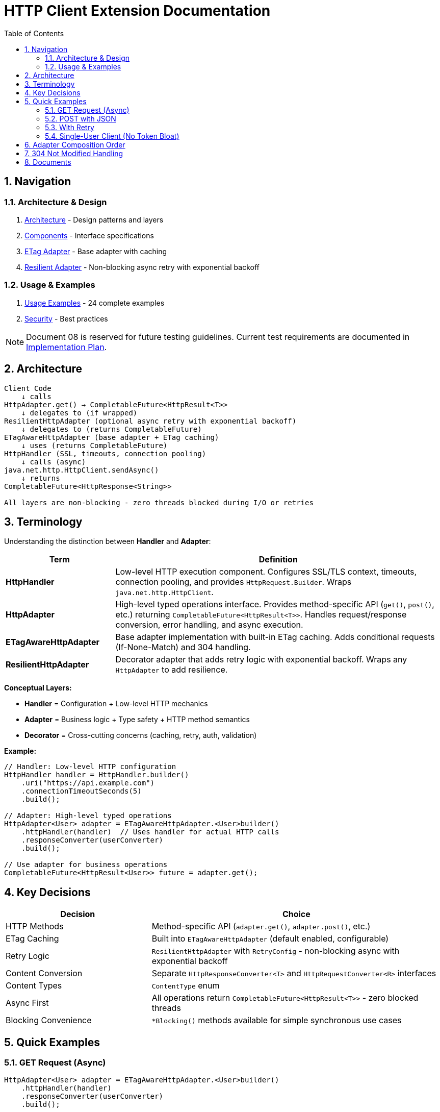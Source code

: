 = HTTP Client Extension Documentation
:toc: left
:toc-title: Table of Contents
:toclevels: 3
:sectnums:
:source-highlighter: highlight.js

== Navigation

=== Architecture & Design

. link:02-proposed-architecture.adoc[Architecture] - Design patterns and layers
. link:03-core-components.adoc[Components] - Interface specifications
. link:04-etag-aware-adapter.adoc[ETag Adapter] - Base adapter with caching
. link:05-resilient-adapter.adoc[Resilient Adapter] - Non-blocking async retry with exponential backoff

=== Usage & Examples

. link:07-usage-examples.adoc[Usage Examples] - 24 complete examples
. link:09-security-considerations.adoc[Security] - Best practices

NOTE: Document 08 is reserved for future testing guidelines. Current test requirements are documented in link:06-implementation-plan.adoc[Implementation Plan].

== Architecture

[source]
----
Client Code
    ↓ calls
HttpAdapter.get() → CompletableFuture<HttpResult<T>>
    ↓ delegates to (if wrapped)
ResilientHttpAdapter (optional async retry with exponential backoff)
    ↓ delegates to (returns CompletableFuture)
ETagAwareHttpAdapter (base adapter + ETag caching)
    ↓ uses (returns CompletableFuture)
HttpHandler (SSL, timeouts, connection pooling)
    ↓ calls (async)
java.net.http.HttpClient.sendAsync()
    ↓ returns
CompletableFuture<HttpResponse<String>>

All layers are non-blocking - zero threads blocked during I/O or retries
----

== Terminology

Understanding the distinction between **Handler** and **Adapter**:

[cols="1,3"]
|===
|Term |Definition

|**HttpHandler**
|Low-level HTTP execution component. Configures SSL/TLS context, timeouts, connection pooling, and provides `HttpRequest.Builder`. Wraps `java.net.http.HttpClient`.

|**HttpAdapter**
|High-level typed operations interface. Provides method-specific API (`get()`, `post()`, etc.) returning `CompletableFuture<HttpResult<T>>`. Handles request/response conversion, error handling, and async execution.

|**ETagAwareHttpAdapter**
|Base adapter implementation with built-in ETag caching. Adds conditional requests (If-None-Match) and 304 handling.

|**ResilientHttpAdapter**
|Decorator adapter that adds retry logic with exponential backoff. Wraps any `HttpAdapter` to add resilience.
|===

**Conceptual Layers:**

* **Handler** = Configuration + Low-level HTTP mechanics
* **Adapter** = Business logic + Type safety + HTTP method semantics
* **Decorator** = Cross-cutting concerns (caching, retry, auth, validation)

**Example:**

[source,java]
----
// Handler: Low-level HTTP configuration
HttpHandler handler = HttpHandler.builder()
    .uri("https://api.example.com")
    .connectionTimeoutSeconds(5)
    .build();

// Adapter: High-level typed operations
HttpAdapter<User> adapter = ETagAwareHttpAdapter.<User>builder()
    .httpHandler(handler)  // Uses handler for actual HTTP calls
    .responseConverter(userConverter)
    .build();

// Use adapter for business operations
CompletableFuture<HttpResult<User>> future = adapter.get();
----

== Key Decisions

[cols="1,2"]
|===
|Decision |Choice

|HTTP Methods |Method-specific API (`adapter.get()`, `adapter.post()`, etc.)
|ETag Caching |Built into `ETagAwareHttpAdapter` (default enabled, configurable)
|Retry Logic |`ResilientHttpAdapter` with `RetryConfig` - non-blocking async with exponential backoff
|Content Conversion |Separate `HttpResponseConverter<T>` and `HttpRequestConverter<R>` interfaces
|Content Types |`ContentType` enum
|Async First |All operations return `CompletableFuture<HttpResult<T>>` - zero blocked threads
|Blocking Convenience |`*Blocking()` methods available for simple synchronous use cases
|===

== Quick Examples

=== GET Request (Async)

[source,java]
----
HttpAdapter<User> adapter = ETagAwareHttpAdapter.<User>builder()
    .httpHandler(handler)
    .responseConverter(userConverter)
    .build();

// Async execution
CompletableFuture<HttpResult<User>> futureResult = adapter.get();

// Handle asynchronously (recommended)
futureResult.thenAccept(result -> {
    if (result.isSuccess()) {
        processUser(result.getContent().orElseThrow());
    }
});

// Or blocking for simple cases
HttpResult<User> result = adapter.getBlocking();
----

=== POST with JSON

[source,java]
----
User newUser = User.builder().name("John").email("john@example.com").build();

// Async
CompletableFuture<HttpResult<User>> futureResult = adapter.post(newUser);

// Or blocking
HttpResult<User> result = adapter.postBlocking(newUser);
----

=== With Retry

[source,java]
----
HttpAdapter<User> resilient = ResilientHttpAdapter.wrap(baseAdapter);

// Async execution with retry - returns CompletableFuture
CompletableFuture<HttpResult<User>> future = resilient.get();

// Handle asynchronously (recommended)
future.thenAccept(result -> {
    if (result.isSuccess()) {
        processUser(result.getContent().orElseThrow());
    }
});

// Or blocking
HttpResult<User> result = resilient.getBlocking();
----

=== Single-User Client (No Token Bloat)

[source,java]
----
// Mobile app, desktop app, or service account
HttpAdapter<User> adapter = ETagAwareHttpAdapter.<User>builder()
    .httpHandler(handler)
    .responseConverter(userConverter)
    .cacheKeyHeaderFilter(CacheKeyHeaderFilter.NONE)  // URI only, ignore all headers
    .build();
// Token refresh doesn't create duplicate cache entries
----

== Adapter Composition Order

Order matters when composing multiple adapters. All compositions maintain non-blocking async behavior:

[cols="2,2,2"]
|===
|Pattern |Behavior |Use When

|`Retry(Auth(Base))`
|Retries entire operation including auth (all async)
|Auth failures are transient

|`Auth(Retry(Base))`
|Retries requests, reuses auth (all async)
|Auth is stable

|`Auth(Retry(Base))`
|Standard composition (all async)
|Recommended default
|===

Example trade-offs:

[source,java]
----
// Option 1: Retry includes auth
// Pro: Handles auth token race conditions
// Con: More token refresh calls
HttpAdapter<User> option1 = ResilientHttpAdapter.wrap(
    new BearerTokenAdapter<>(baseAdapter, tokenSupplier)
);

// Option 2: Auth wraps retry
// Pro: Fewer token refresh calls
// Con: Auth failures not retried
HttpAdapter<User> option2 = new BearerTokenAdapter<>(
    ResilientHttpAdapter.wrap(baseAdapter),
    tokenSupplier
);

// Both return CompletableFuture for async execution
CompletableFuture<HttpResult<User>> future1 = option1.get();
CompletableFuture<HttpResult<User>> future2 = option2.get();

// Or use blocking methods
HttpResult<User> result1 = option1.getBlocking();
HttpResult<User> result2 = option2.getBlocking();
----

**Rule:** Place stable concerns outside, variable concerns inside retry loop.

== 304 Not Modified Handling

The adapter uses a safe request flow pattern: cache entry retrieved at request start, reference held throughout. This guarantees:

* 304 response returns `Success` with cached content
* Thread-safe: local reference immune to concurrent cache modifications
* Safe by design: 304 can only occur when cache entry exists

See link:04-etag-aware-adapter.adoc#_304_not_modified_handling_pattern[304 Implementation]

== Documents

[cols="1,2"]
|===
|Document |Content

|README |This file - navigation and quick reference
|01-current-architecture |Analysis of existing architecture and integration points
|02-proposed-architecture |Design patterns, async architecture, and data flows
|03-core-components |`HttpAdapter<T>` interface with async-first design
|04-etag-aware-adapter |Base adapter implementation with ETag caching
|05-resilient-adapter |Non-blocking retry with exponential backoff and `CompletableFuture`
|06-implementation-plan |Step-by-step implementation roadmap and test requirements
|07-usage-examples |24 complete code examples (async and blocking patterns)
|08-testing-guidelines |_Reserved for future testing guidelines_
|09-security-considerations |Security best practices
|===
